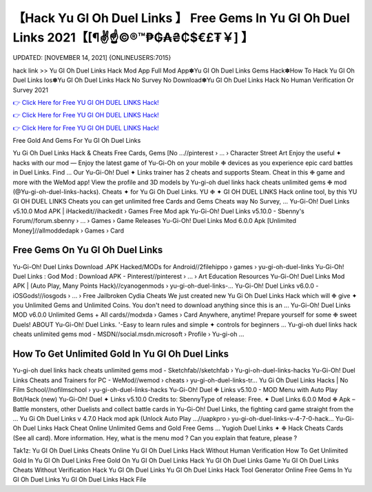 【Hack Yu GI Oh Duel Links 】 Free Gems In Yu GI Oh Duel Links 2021【[¶✌️☝️©®™₱₲₳₴₵$€£₮￥] 】
==============================================================================
UPDATED: [NOVEMBER 14, 2021] {ONLINEUSERS:7015}

hack link >> Yu GI Oh Duel Links Hack Mod App Full Mod App✽Yu GI Oh Duel Links Gems Hack✽How To Hack Yu GI Oh Duel Links Ios✽Yu GI Oh Duel Links Hack No Survey No Download✽Yu GI Oh Duel Links Hack No Human Verification Or Survey 2021

`👉 Click Here for Free YU GI OH DUEL LINKS Hack! <https://redirekt.in/89qzs>`_

`👉 Click Here for Free YU GI OH DUEL LINKS Hack! <https://redirekt.in/89qzs>`_

`👉 Click Here for Free YU GI OH DUEL LINKS Hack! <https://redirekt.in/89qzs>`_

Free Gold And Gems For Yu GI Oh Duel Links 


Yu Gi Oh Duel Links Hack & Cheats Free Cards, Gems [No ...//pinterest › ... › Character Street Art
Enjoy the useful ✦ hacks with our mod — Enjoy the latest game of Yu-Gi-Oh on your mobile ❉ devices as you experience epic card battles in Duel Links. Find ...
Our Yu-Gi-Oh! Duel ✦ Links trainer has 2 cheats and supports Steam. Cheat in this ❉ game and more with the WeMod app!
View the profile and 3D models by Yu-gi-oh duel links hack cheats unlimited gems ❉ mod (@Yu-gi-oh-duel-links-hacks). Cheats ✦ for Yu Gi Oh Duel Links.
YU ❉ ✦ GI OH DUEL LINKS Hack online tool, by this YU GI OH DUEL LINKS Cheats you can get unlimited free Cards and Gems Cheats way No Survey, ...
Yu-Gi-Oh! Duel Links v5.10.0 Mod APK | iHackedit//ihackedit › Games
Free Mod apk Yu-Gi-Oh! Duel Links v5.10.0 - Sbenny's Forum//forum.sbenny › ... › Games › Game Releases
Yu-Gi-Oh! Duel Links Mod 6.0.0 Apk [Unlimited Money]//allmoddedapk › Games › Card

********************************
Free Gems On Yu GI Oh Duel Links
********************************

Yu-Gi-Oh! Duel Links Download .APK Hacked/MODs for Android//2filehippo › games › yu-gi-oh-duel-links
Yu-Gi-Oh! Duel Links : God Mod : Download APK - Pinterest//pinterest › ... › Art Education Resources
Yu-Gi-Oh! Duel Links Mod APK | (Auto Play, Many Points Hack)//cyanogenmods › yu-gi-oh-duel-links-...
Yu-Gi-Oh! Duel Links v6.0.0 - iOSGods!//iosgods › ... › Free Jailbroken Cydia Cheats
We just created new Yu Gi Oh Duel Links Hack which will ❉ give ✦ you Unlimited Gems and Unlimited Coins. You don't need to download anything since this is an ...
Yu-Gi-Oh! Duel Links MOD v6.0.0 Unlimited Gems + All cards//modxda › Games › Card
Anywhere, anytime! Prepare yourself for some ❉ sweet Duels! ABOUT Yu-Gi-Oh! Duel Links. '-Easy to learn rules and simple ✦ controls for beginners ...
Yu-gi-oh duel links hack cheats unlimited gems mod - MSDN//social.msdn.microsoft › Profile › Yu-gi-oh ...

***********************************
How To Get Unlimited Gold In Yu GI Oh Duel Links
***********************************

Yu-gi-oh duel links hack cheats unlimited gems mod - Sketchfab//sketchfab › Yu-gi-oh-duel-links-hacks
Yu-Gi-Oh! Duel Links Cheats and Trainers for PC - WeMod//wemod › cheats › yu-gi-oh-duel-links-tr...
Yu Gi Oh Duel Links Hacks | No Film School//nofilmschool › yu-gi-oh-duel-links-hacks
Yu-Gi-Oh! Duel ❉ Links v5.10.0 - MOD Menu with Auto Play Bot/Hack (new) Yu-Gi-Oh! Duel ✦ Links v5.10.0 Credits to: SbennyType of release: Free.
✦ Duel Links 6.0.0 Mod ❉ Apk – Battle monsters, other Duelists and collect battle cards in Yu-Gi-Oh! Duel Links, the fighting card game straight from the ...
Yu Gi Oh Duel Links v 4.7.0 Hack mod apk (Unlock Auto Play ...//uapkpro › yu-gi-oh-duel-links-v-4-7-0-hack...
Yu-Gi-Oh Duel Links Hack Cheat Online Unlimited Gems and Gold Free Gems ... Yugioh Duel Links ✦ ❉ Hack Cheats Cards (See all card). More information.
Hey, what is the menu mod ? Can you explain that feature, please ?


Tak1z:
Yu GI Oh Duel Links Cheats Online
Yu GI Oh Duel Links Hack Without Human Verification
How To Get Unlimited Gold In Yu GI Oh Duel Links
Free Gold On Yu GI Oh Duel Links
Hack Yu GI Oh Duel Links Game
Yu GI Oh Duel Links Cheats Without Verification
Hack Yu GI Oh Duel Links
Yu GI Oh Duel Links Hack Tool Generator Online
Free Gems In Yu GI Oh Duel Links
Yu GI Oh Duel Links Hack File
